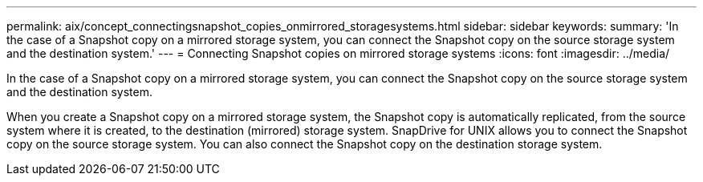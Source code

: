 ---
permalink: aix/concept_connectingsnapshot_copies_onmirrored_storagesystems.html
sidebar: sidebar
keywords: 
summary: 'In the case of a Snapshot copy on a mirrored storage system, you can connect the Snapshot copy on the source storage system and the destination system.'
---
= Connecting Snapshot copies on mirrored storage systems
:icons: font
:imagesdir: ../media/

[.lead]
In the case of a Snapshot copy on a mirrored storage system, you can connect the Snapshot copy on the source storage system and the destination system.

When you create a Snapshot copy on a mirrored storage system, the Snapshot copy is automatically replicated, from the source system where it is created, to the destination (mirrored) storage system. SnapDrive for UNIX allows you to connect the Snapshot copy on the source storage system. You can also connect the Snapshot copy on the destination storage system.
